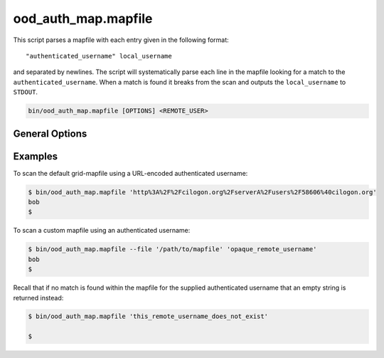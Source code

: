 .. _ood-auth-map-mapfile:

ood_auth_map.mapfile
====================

This script parses a mapfile with each entry given in the following format:

::

   "authenticated_username" local_username

and separated by newlines. The script will systematically parse each line in
the mapfile looking for a match to the ``authenticated_username``. When a match
is found it breaks from the scan and outputs the ``local_username`` to
``STDOUT``.

.. code-block:: sh

   bin/ood_auth_map.mapfile [OPTIONS] <REMOTE_USER>

.. program:: ood_auth_map.mapfile

General Options
---------------

.. option:: -f <file>, --file <file>

   Default: ``/etc/grid-security/grid-mapfile``

   File used to scan for matches.

Examples
--------

To scan the default grid-mapfile using a URL-encoded authenticated username:

.. code-block:: sh

   $ bin/ood_auth_map.mapfile 'http%3A%2F%2Fcilogon.org%2FserverA%2Fusers%2F58606%40cilogon.org'
   bob
   $

To scan a custom mapfile using an authenticated username:

.. code-block:: sh

   $ bin/ood_auth_map.mapfile --file '/path/to/mapfile' 'opaque_remote_username'
   bob
   $

Recall that if no match is found within the mapfile for the supplied
authenticated username that an empty string is returned instead:

.. code-block:: sh

   $ bin/ood_auth_map.mapfile 'this_remote_username_does_not_exist'

   $
